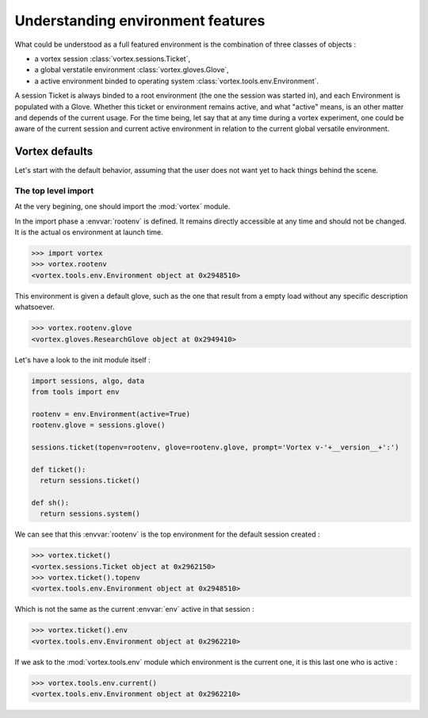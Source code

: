 .. _env-interface:

**********************************   
Understanding environment features
**********************************


What could be understood as a full featured environment is the combination
of three classes of objects :

* a vortex session :class:`vortex.sessions.Ticket`,
* a global verstatile environment :class:`vortex.gloves.Glove`,
* a active environment binded to operating system :class:`vortex.tools.env.Environment`.

A session Ticket is always binded to a root environment (the one the session was started in),
and each Environment is populated with a Glove. Whether this ticket or environment remains
active, and what "active" means, is an other matter and depends of the current usage.
For the time being, let say that at any time during a vortex experiment, one could
be aware of the current session and current active environment in relation to the current
global versatile environment.


===============
Vortex defaults
===============

Let's start with the default behavior, assuming that the user does not want yet
to hack things behind the scene.

The top level import
====================

At the very begining, one should import the :mod:`vortex` module.

In the import phase a :envvar:`rootenv` is defined. It remains directly accessible at any
time and should not be changed. It is the actual os environment at launch time.

.. code-block:: python

  >>> import vortex
  >>> vortex.rootenv
  <vortex.tools.env.Environment object at 0x2948510>

This environment is given a default glove, such as the one that result from
a empty load without any specific description whatsoever.

.. code-block:: python

  >>> vortex.rootenv.glove
  <vortex.gloves.ResearchGlove object at 0x2949410>

Let's have a look to the init module itself :

.. code-block:: python

  import sessions, algo, data
  from tools import env

  rootenv = env.Environment(active=True)
  rootenv.glove = sessions.glove()

  sessions.ticket(topenv=rootenv, glove=rootenv.glove, prompt='Vortex v-'+__version__+':')

  def ticket():
    return sessions.ticket()

  def sh():
    return sessions.system()


We can see that this :envvar:`rootenv` is the top environment for
the default session created :

.. code-block:: python

  >>> vortex.ticket()
  <vortex.sessions.Ticket object at 0x2962150>
  >>> vortex.ticket().topenv
  <vortex.tools.env.Environment object at 0x2948510>

Which is not the same as the current :envvar:`env` active in that session :

.. code-block:: python

  >>> vortex.ticket().env
  <vortex.tools.env.Environment object at 0x2962210>

If we ask to the :mod:`vortex.tools.env` module which environment is the current one,
it is this last one who is active :

.. code-block:: python

  >>> vortex.tools.env.current()
  <vortex.tools.env.Environment object at 0x2962210>
